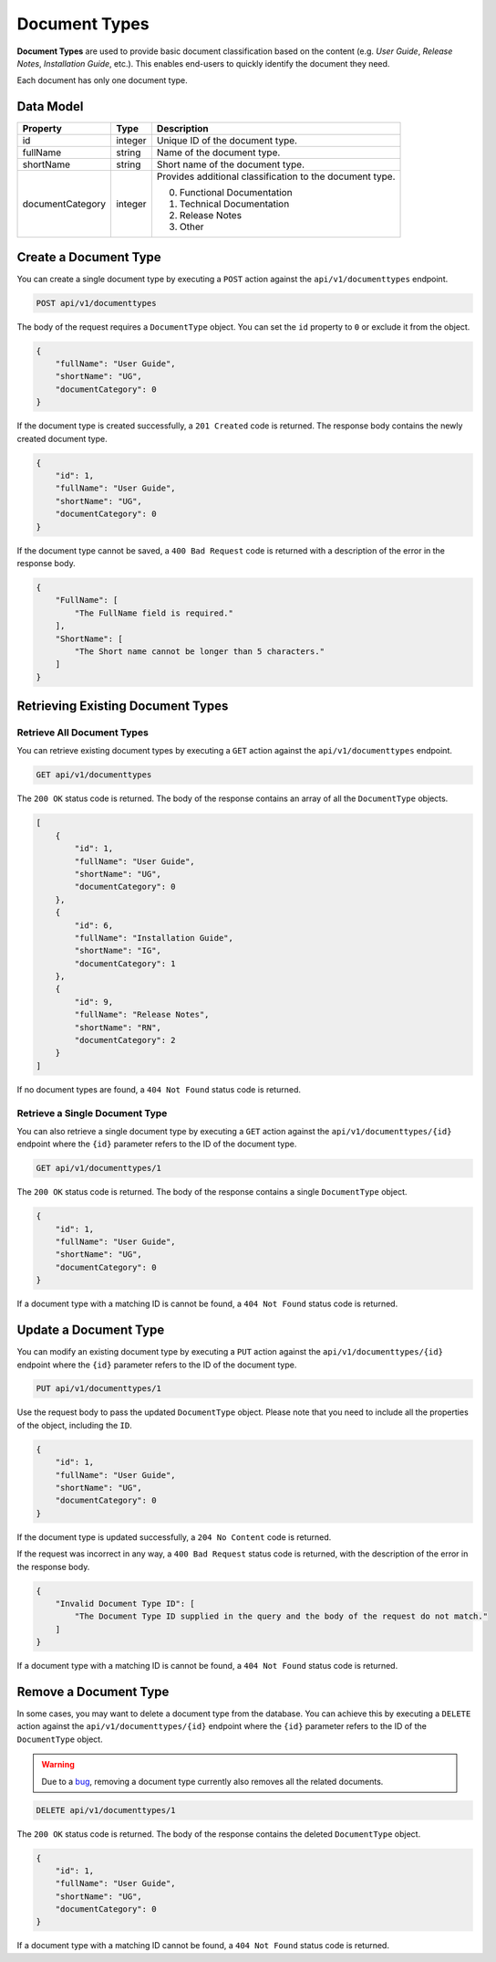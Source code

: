 Document Types
==============

**Document Types** are used to provide basic document classification based on the content (e.g. *User Guide*, *Release Notes*, *Installation Guide*, etc.). This enables end-users to quickly identify the document they need.

Each document has only one document type.

Data Model
^^^^^^^^^^

+--------------------+-----------------+---------------------------------------------+
| Property           | Type            | Description                                 |
+====================+=================+=============================================+
| id                 | integer         | Unique ID of the document type.             |
+--------------------+-----------------+---------------------------------------------+
| fullName           | string          | Name of the document type.                  |
+--------------------+-----------------+---------------------------------------------+
| shortName          | string          | Short name of the document type.            |
+--------------------+-----------------+---------------------------------------------+
| documentCategory   | integer         | Provides additional classification to the   |
|                    |                 | document type.                              |
|                    |                 |                                             |
|                    |                 | 0. Functional Documentation                 |
|                    |                 | 1. Technical Documentation                  |
|                    |                 | 2. Release Notes                            |
|                    |                 | 3. Other                                    |
+--------------------+-----------------+---------------------------------------------+


Create a Document Type
^^^^^^^^^^^^^^^^^^^^^^

You can create a single document type by executing a ``POST`` action against the ``api/v1/documenttypes`` endpoint.

.. code-block:: none

    POST api/v1/documenttypes


The body of the request requires a ``DocumentType`` object. You can set the ``id`` property to ``0`` or exclude it from the object.

.. code-block:: javascript

    {
        "fullName": "User Guide",
        "shortName": "UG",
        "documentCategory": 0
    }

If the document type is created successfully, a ``201 Created`` code is returned. The response body contains the newly created document type. 

.. code-block:: javascript

    {
        "id": 1,
        "fullName": "User Guide",
        "shortName": "UG",
        "documentCategory": 0
    }

If the document type cannot be saved, a ``400 Bad Request`` code is returned with a description of the error in the response body.

.. code-block:: javascript

    {
        "FullName": [
            "The FullName field is required."
        ],
        "ShortName": [
            "The Short name cannot be longer than 5 characters."
        ]
    }


Retrieving Existing Document Types
^^^^^^^^^^^^^^^^^^^^^^^^^^^^^^^^^^

Retrieve All Document Types
---------------------------

You can retrieve existing document types by executing a ``GET`` action against the ``api/v1/documenttypes`` endpoint.

.. code-block:: none

    GET api/v1/documenttypes

The ``200 OK`` status code is returned. The body of the response contains an array of all the ``DocumentType`` objects.

.. code-block:: javascript

    [
        {
            "id": 1,
            "fullName": "User Guide",
            "shortName": "UG",
            "documentCategory": 0
        },
        {
            "id": 6,
            "fullName": "Installation Guide",
            "shortName": "IG",
            "documentCategory": 1
        },  
        {
            "id": 9,
            "fullName": "Release Notes",
            "shortName": "RN",
            "documentCategory": 2
        }
    ]

If no document types are found, a ``404 Not Found`` status code is returned.


Retrieve a Single Document Type
-------------------------------

You can also retrieve a single document type by executing a ``GET`` action against the ``api/v1/documenttypes/{id}`` endpoint where the ``{id}`` parameter refers to the ID of the document type.

.. code-block:: none

    GET api/v1/documenttypes/1

The ``200 OK`` status code is returned. The body of the response contains a single ``DocumentType`` object.

.. code-block:: javascript

    {
        "id": 1,
        "fullName": "User Guide",
        "shortName": "UG",
        "documentCategory": 0
    }

If a document type with a matching ID is cannot be found, a ``404 Not Found`` status code is returned.

.. _put-documenttype:

Update a Document Type
^^^^^^^^^^^^^^^^^^^^^^

You can modify an existing document type by executing a ``PUT`` action against the ``api/v1/documenttypes/{id}`` endpoint where the ``{id}`` parameter refers to the ID of the document type. 

.. code-block:: none

    PUT api/v1/documenttypes/1

Use the request body to pass the updated ``DocumentType`` object. Please note that you need to include all the properties of the object, including the ``ID``.

.. code-block:: javascript

    {
        "id": 1,
        "fullName": "User Guide",
        "shortName": "UG",
        "documentCategory": 0
    }

If the document type is updated successfully, a ``204 No Content`` code is returned.

If the request was incorrect in any way, a ``400 Bad Request`` status code is returned, with the description of the error in the response body.

.. code-block:: javascript

    {
        "Invalid Document Type ID": [
            "The Document Type ID supplied in the query and the body of the request do not match."
        ]
    }

If a document type with a matching ID is cannot be found, a ``404 Not Found`` status code is returned.

Remove a Document Type
^^^^^^^^^^^^^^^^^^^^^^^

In some cases, you may want to delete a document type from the database. You can achieve this by executing a ``DELETE`` action against the ``api/v1/documenttypes/{id}`` endpoint where the ``{id}`` parameter refers to the ID of the ``DocumentType`` object.

.. warning:: Due to a `bug <https://github.com/mihailo-stevanovic/documentation-repository/issues/2>`_, removing a document type currently also removes all the related documents.

.. code-block:: none

    DELETE api/v1/documenttypes/1

The ``200 OK`` status code is returned. The body of the response contains the deleted ``DocumentType`` object.

.. code-block:: javascript

    {
        "id": 1,
        "fullName": "User Guide",
        "shortName": "UG",
        "documentCategory": 0
    }

If a document type with a matching ID cannot be found, a ``404 Not Found`` status code is returned.